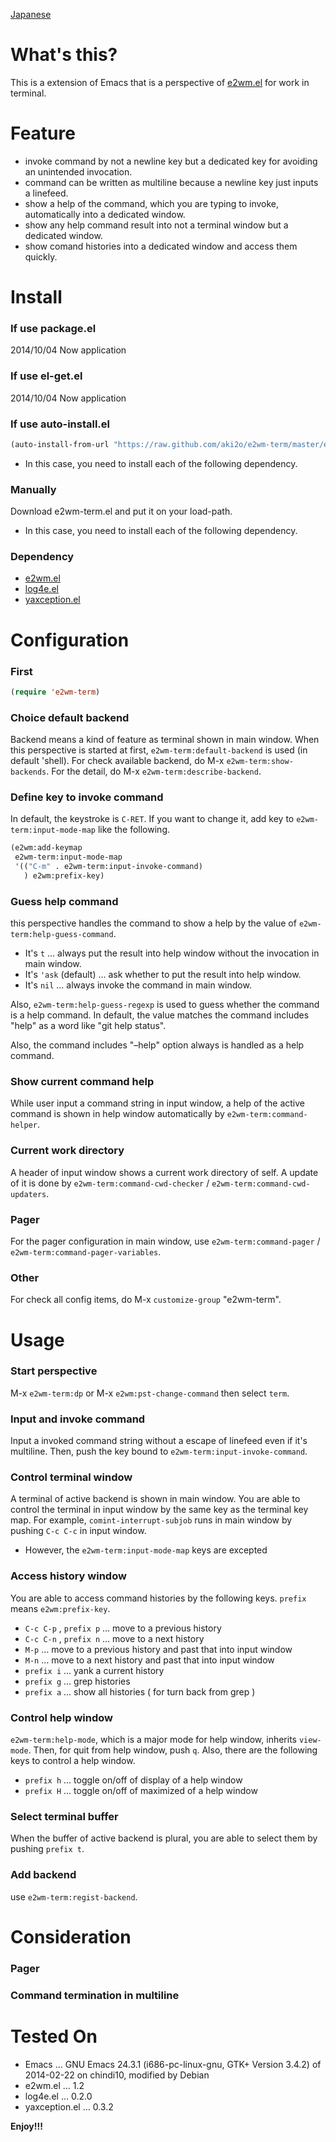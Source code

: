 #+OPTIONS: toc:nil

[[https://github.com/aki2o/e2wm-term/blob/master/README-ja.md][Japanese]]

* What's this?
  
  This is a extension of Emacs that is a perspective of [[https://github.com/kiwanami/emacs-window-manager][e2wm.el]] for work in terminal.


  
* Feature

  - invoke command by not a newline key but a dedicated key for avoiding an unintended invocation.
  - command can be written as multiline because a newline key just inputs a linefeed.
  - show a help of the command, which you are typing to invoke, automatically into a dedicated window.
  - show any help command result into not a terminal window but a dedicated window.
  - show comand histories into a dedicated window and access them quickly.
    
  
* Install
  
*** If use package.el

    2014/10/04 Now application
    
*** If use el-get.el

    2014/10/04 Now application
    
*** If use auto-install.el
    
    #+BEGIN_SRC lisp
(auto-install-from-url "https://raw.github.com/aki2o/e2wm-term/master/e2wm-term.el")
    #+END_SRC
    
    - In this case, you need to install each of the following dependency.
      
*** Manually
    
    Download e2wm-term.el and put it on your load-path.  
    
    - In this case, you need to install each of the following dependency.
      
*** Dependency

    - [[https://github.com/kiwanami/emacs-window-manager][e2wm.el]]
    - [[https://github.com/aki2o/log4e][log4e.el]]
    - [[https://github.com/aki2o/yaxception][yaxception.el]]
      
      
* Configuration

*** First

    #+BEGIN_SRC lisp
(require 'e2wm-term)
    #+END_SRC

*** Choice default backend

    Backend means a kind of feature as terminal shown in main window.  
    When this perspective is started at first, =e2wm-term:default-backend= is used (in default 'shell).  
    For check available backend, do M-x =e2wm-term:show-backends=.  
    For the detail, do M-x =e2wm-term:describe-backend=.  

*** Define key to invoke command

    In default, the keystroke is =C-RET=.  
    If you want to change it, add key to =e2wm-term:input-mode-map= like the following.  

    #+BEGIN_SRC lisp
(e2wm:add-keymap
 e2wm-term:input-mode-map
 '(("C-m" . e2wm-term:input-invoke-command)
   ) e2wm:prefix-key)
    #+END_SRC

*** Guess help command

    this perspective handles the command to show a help by the value of =e2wm-term:help-guess-command=.  
    
    - It's =t= ... always put the result into help window without the invocation in main window.
    - It's ='ask= (default) ... ask whether to put the result into help window.
    - It's =nil= ... always invoke the command in main window.

    Also, =e2wm-term:help-guess-regexp= is used to guess whether the command is a help command.  
    In default, the value matches the command includes "help" as a word like "git help status".  

    Also, the command includes "--help" option always is handled as a help command.  

*** Show current command help

    While user input a command string in input window,
    a help of the active command is shown in help window automatically by =e2wm-term:command-helper=.  

*** Current work directory

    A header of input window shows a current work directory of self.  
    A update of it is done by =e2wm-term:command-cwd-checker= / =e2wm-term:command-cwd-updaters=.  

*** Pager

    For the pager configuration in main window, use =e2wm-term:command-pager= / =e2wm-term:command-pager-variables=.  

*** Other

    For check all config items, do M-x =customize-group= "e2wm-term".  

    
* Usage

*** Start perspective

    M-x =e2wm-term:dp= or M-x =e2wm:pst-change-command= then select =term=.  

*** Input and invoke command

    Input a invoked command string without a escape of linefeed even if it's multiline.  
    Then, push the key bound to =e2wm-term:input-invoke-command=.  

*** Control terminal window

    A terminal of active backend is shown in main window.  
    You are able to control the terminal in input window by the same key as the terminal key map.  
    For example, =comint-interrupt-subjob= runs in main window by pushing =C-c C-c= in input window.  

    - However, the =e2wm-term:input-mode-map= keys are excepted

*** Access history window

    You are able to access command histories by the following keys.  
    =prefix= means =e2wm:prefix-key=.  

    - =C-c C-p= , =prefix p= ... move to a previous history
    - =C-c C-n= , =prefix n= ... move to a next history
    - =M-p= ... move to a previous history and past that into input window
    - =M-n= ... move to a next history and past that into input window
    - =prefix i= ... yank a current history
    - =prefix g= ... grep histories
    - =prefix a= ... show all histories ( for turn back from grep )

*** Control help window

    =e2wm-term:help-mode=, which is a major mode for help window, inherits =view-mode=.  
    Then, for quit from help window, push =q=.  
    Also, there are the following keys to control a help window.  

    - =prefix h= ... toggle on/off of display of a help window
    - =prefix H= ... toggle on/off of maximized of a help window 

*** Select terminal buffer

    When the buffer of active backend is plural, you are able to select them by pushing =prefix t=.  

*** Add backend

    use =e2wm-term:regist-backend=.  

    
* Consideration

*** Pager

    

*** Command termination in multiline

    
* Tested On
  
  - Emacs ... GNU Emacs 24.3.1 (i686-pc-linux-gnu, GTK+ Version 3.4.2) of 2014-02-22 on chindi10, modified by Debian
  - e2wm.el ... 1.2
  - log4e.el ... 0.2.0
  - yaxception.el ... 0.3.2
    
    
  *Enjoy!!!*
  
